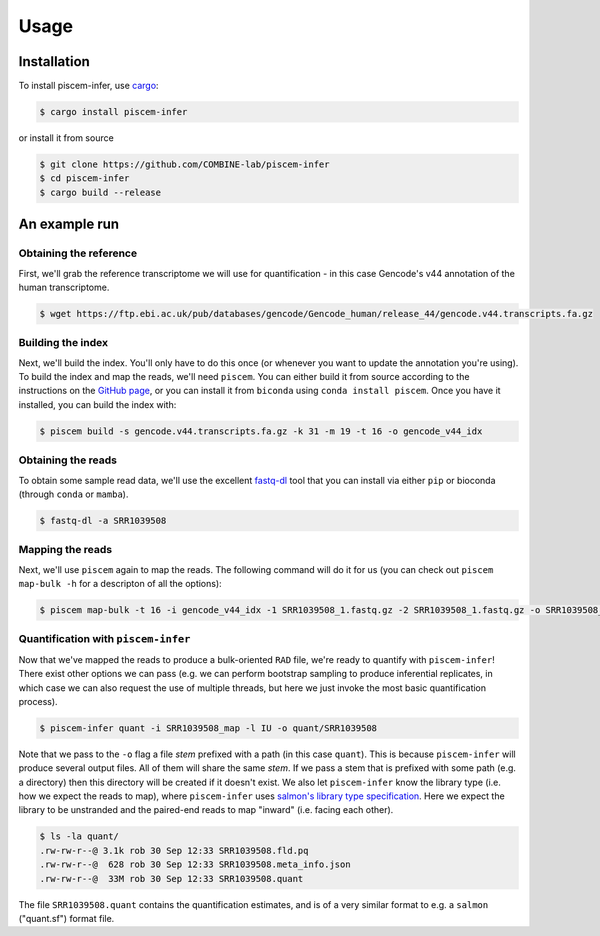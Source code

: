 Usage
=====

.. _installation:

Installation
------------

To install piscem-infer, use `cargo <https://github.com/rust-lang/cargo>`_:

.. code-block:: console

   $ cargo install piscem-infer

or install it from source

.. code-block:: console

   $ git clone https://github.com/COMBINE-lab/piscem-infer
   $ cd piscem-infer
   $ cargo build --release


An example run
--------------

Obtaining the reference
~~~~~~~~~~~~~~~~~~~~~~~

First, we'll grab the reference transcriptome we will use for quantification - in this case Gencode's v44 annotation 
of the human transcriptome.

.. code-block:: console

   $ wget https://ftp.ebi.ac.uk/pub/databases/gencode/Gencode_human/release_44/gencode.v44.transcripts.fa.gz

Building the index
~~~~~~~~~~~~~~~~~~


Next, we'll build the index. You'll only have to do this once (or whenever you want to update the annotation you're using). To 
build the index and map the reads, we'll need ``piscem``. You can either build it from source according to the instructions 
on the `GitHub page <https://github.com/COMBINE-lab/piscem>`_, or you can install it from ``biconda`` using ``conda install piscem``. 
Once you have it installed, you can build the index with:

.. code-block:: console

    $ piscem build -s gencode.v44.transcripts.fa.gz -k 31 -m 19 -t 16 -o gencode_v44_idx

Obtaining the reads
~~~~~~~~~~~~~~~~~~~

To obtain some sample read data, we'll use the excellent `fastq-dl <https://github.com/rpetit3/fastq-dl>`_ tool that you can install 
via either ``pip`` or bioconda (through ``conda`` or ``mamba``).

.. code-block:: console

   $ fastq-dl -a SRR1039508

Mapping the reads
~~~~~~~~~~~~~~~~~

Next, we'll use ``piscem`` again to map the reads.  The following command will do it for us (you can check out ``piscem map-bulk -h`` for 
a descripton of all the options):

.. code-block:: console

   $ piscem map-bulk -t 16 -i gencode_v44_idx -1 SRR1039508_1.fastq.gz -2 SRR1039508_1.fastq.gz -o SRR1039508_mapped


Quantification with ``piscem-infer``
~~~~~~~~~~~~~~~~~~~~~~~~~~~~~~~~~~~~

Now that we've mapped the reads to produce a bulk-oriented ``RAD`` file, we're ready to quantify with ``piscem-infer``!
There exist other options we can pass (e.g. we can perform bootstrap sampling to produce inferential replicates, in which 
case we can also request the use of multiple threads, but here we just invoke the most basic quantification process).

.. code-block:: console

   $ piscem-infer quant -i SRR1039508_map -l IU -o quant/SRR1039508

Note that we pass to the ``-o`` flag a file *stem* prefixed with a path (in this case ``quant``). This is because ``piscem-infer``
will produce several output files.  All of them will share the same *stem*.  If we pass a stem that is prefixed with some path 
(e.g. a directory) then this directory will be created if it doesn't exist. We also let ``piscem-infer`` know the library type 
(i.e. how we expect the reads to map), where ``piscem-infer`` uses `salmon's library type specification <https://salmon.readthedocs.io/en/latest/salmon.html#what-s-this-libtype>`_.
Here we expect the library to be unstranded and the paired-end reads to map "inward" (i.e. facing each other).

.. code-block:: console

    $ ls -la quant/
    .rw-rw-r--@ 3.1k rob 30 Sep 12:33 SRR1039508.fld.pq
    .rw-rw-r--@  628 rob 30 Sep 12:33 SRR1039508.meta_info.json
    .rw-rw-r--@  33M rob 30 Sep 12:33 SRR1039508.quant

The file ``SRR1039508.quant`` contains the quantification estimates, and is of a very similar format to e.g. a ``salmon`` ("quant.sf") format file.


